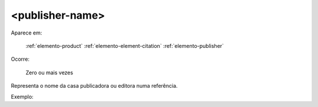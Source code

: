 .. _elemento-publisher-name:

<publisher-name>
^^^^^^^^^^^^^^^^

Aparece em:

  :ref:`elemento-product`
  :ref:`elemento-element-citation`
  :ref:`elemento-publisher`

Ocorre:

  Zero ou mais vezes


Representa o nome da casa publicadora ou editora numa referência.

Exemplo:


.. {"reviewed_on": "20160628", "by": "gandhalf_thewhite@hotmail.com"}
